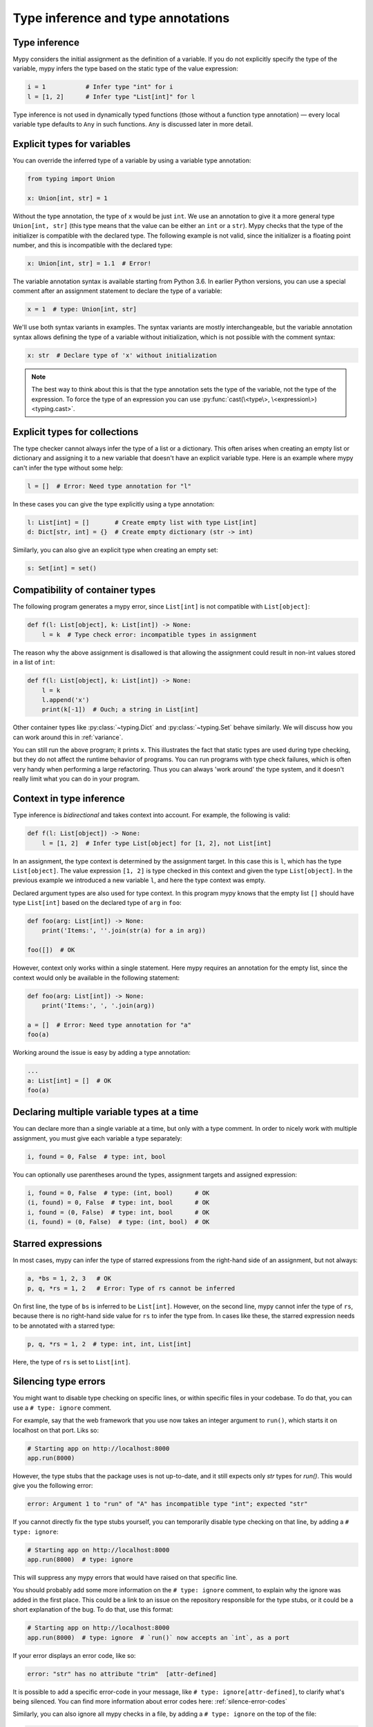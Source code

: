 Type inference and type annotations
===================================

Type inference
**************

Mypy considers the initial assignment as the definition of a variable.
If you do not explicitly
specify the type of the variable, mypy infers the type based on the
static type of the value expression:

.. code-block:: python

   i = 1           # Infer type "int" for i
   l = [1, 2]      # Infer type "List[int]" for l

Type inference is not used in dynamically typed functions (those
without a function type annotation) — every local variable type defaults
to ``Any`` in such functions. ``Any`` is discussed later in more detail.

.. _explicit-var-types:

Explicit types for variables
****************************

You can override the inferred type of a variable by using a
variable type annotation:

.. code-block:: python

   from typing import Union

   x: Union[int, str] = 1

Without the type annotation, the type of ``x`` would be just ``int``. We
use an annotation to give it a more general type ``Union[int, str]`` (this
type means that the value can be either an ``int`` or a ``str``).
Mypy checks that the type of the initializer is compatible with the
declared type. The following example is not valid, since the initializer is
a floating point number, and this is incompatible with the declared
type:

.. code-block:: python

   x: Union[int, str] = 1.1  # Error!

The variable annotation syntax is available starting from Python 3.6.
In earlier Python versions, you can use a special comment after an
assignment statement to declare the type of a variable:

.. code-block:: python

   x = 1  # type: Union[int, str]

We'll use both syntax variants in examples. The syntax variants are
mostly interchangeable, but the variable annotation syntax allows
defining the type of a variable without initialization, which is not
possible with the comment syntax:

.. code-block:: python

   x: str  # Declare type of 'x' without initialization

.. note::

   The best way to think about this is that the type annotation sets the
   type of the variable, not the type of the expression. To force the
   type of an expression you can use :py:func:`cast(\<type\>, \<expression\>) <typing.cast>`.

Explicit types for collections
******************************

The type checker cannot always infer the type of a list or a
dictionary. This often arises when creating an empty list or
dictionary and assigning it to a new variable that doesn't have an explicit
variable type. Here is an example where mypy can't infer the type
without some help:

.. code-block:: python

   l = []  # Error: Need type annotation for "l"

In these cases you can give the type explicitly using a type annotation:

.. code-block:: python

   l: List[int] = []       # Create empty list with type List[int]
   d: Dict[str, int] = {}  # Create empty dictionary (str -> int)

Similarly, you can also give an explicit type when creating an empty set:

.. code-block:: python

   s: Set[int] = set()

Compatibility of container types
********************************

The following program generates a mypy error, since ``List[int]``
is not compatible with ``List[object]``:

.. code-block:: python

   def f(l: List[object], k: List[int]) -> None:
       l = k  # Type check error: incompatible types in assignment

The reason why the above assignment is disallowed is that allowing the
assignment could result in non-int values stored in a list of ``int``:

.. code-block:: python

   def f(l: List[object], k: List[int]) -> None:
       l = k
       l.append('x')
       print(k[-1])  # Ouch; a string in List[int]

Other container types like :py:class:`~typing.Dict` and :py:class:`~typing.Set` behave similarly. We
will discuss how you can work around this in :ref:`variance`.

You can still run the above program; it prints ``x``. This illustrates
the fact that static types are used during type checking, but they do
not affect the runtime behavior of programs. You can run programs with
type check failures, which is often very handy when performing a large
refactoring. Thus you can always 'work around' the type system, and it
doesn't really limit what you can do in your program.

Context in type inference
*************************

Type inference is *bidirectional* and takes context into account. For
example, the following is valid:

.. code-block:: python

   def f(l: List[object]) -> None:
       l = [1, 2]  # Infer type List[object] for [1, 2], not List[int]

In an assignment, the type context is determined by the assignment
target. In this case this is ``l``, which has the type
``List[object]``. The value expression ``[1, 2]`` is type checked in
this context and given the type ``List[object]``. In the previous
example we introduced a new variable ``l``, and here the type context
was empty.

Declared argument types are also used for type context. In this program
mypy knows that the empty list ``[]`` should have type ``List[int]`` based
on the declared type of ``arg`` in ``foo``:

.. code-block:: python

    def foo(arg: List[int]) -> None:
        print('Items:', ''.join(str(a) for a in arg))

    foo([])  # OK

However, context only works within a single statement. Here mypy requires
an annotation for the empty list, since the context would only be available
in the following statement:

.. code-block:: python

    def foo(arg: List[int]) -> None:
        print('Items:', ', '.join(arg))

    a = []  # Error: Need type annotation for "a"
    foo(a)

Working around the issue is easy by adding a type annotation:

.. code-block:: Python

    ...
    a: List[int] = []  # OK
    foo(a)

Declaring multiple variable types at a time
*******************************************

You can declare more than a single variable at a time, but only with
a type comment. In order to nicely work with multiple assignment, you
must give each variable a type separately:

.. code-block:: python

   i, found = 0, False  # type: int, bool

You can optionally use parentheses around the types, assignment targets
and assigned expression:

.. code-block:: python

   i, found = 0, False  # type: (int, bool)      # OK
   (i, found) = 0, False  # type: int, bool      # OK
   i, found = (0, False)  # type: int, bool      # OK
   (i, found) = (0, False)  # type: (int, bool)  # OK

Starred expressions
*******************

In most cases, mypy can infer the type of starred expressions from the
right-hand side of an assignment, but not always:

.. code-block:: python

    a, *bs = 1, 2, 3   # OK
    p, q, *rs = 1, 2   # Error: Type of rs cannot be inferred

On first line, the type of ``bs`` is inferred to be
``List[int]``. However, on the second line, mypy cannot infer the type
of ``rs``, because there is no right-hand side value for ``rs`` to
infer the type from. In cases like these, the starred expression needs
to be annotated with a starred type:

.. code-block:: python

    p, q, *rs = 1, 2  # type: int, int, List[int]

Here, the type of ``rs`` is set to ``List[int]``.

Silencing type errors
*********************

You might want to disable type checking on specific lines, or within specific
files in your codebase. To do that, you can use a ``# type: ignore`` comment.

For example, say that the web framework that you use now takes an integer
argument to ``run()``, which starts it on localhost on that port. Liks so:

.. code-block:: python

    # Starting app on http://localhost:8000
    app.run(8000)

However, the type stubs that the package uses is not up-to-date, and it still
expects only `str` types for `run()`. This would give you the following error:

.. code-block:: text

    error: Argument 1 to "run" of "A" has incompatible type "int"; expected "str"

If you cannot directly fix the type stubs yourself, you can temporarily
disable type checking on that line, by adding a ``# type: ignore``:

.. code-block:: python

    # Starting app on http://localhost:8000
    app.run(8000)  # type: ignore

This will suppress any mypy errors that would have raised on that specific line.

You should probably add some more information on the ``# type: ignore`` comment,
to explain why the ignore was added in the first place. This could be a link to
an issue on the repository responsible for the type stubs, or it could be a
short explanation of the bug. To do that, use this format:

.. code-block:: python

    # Starting app on http://localhost:8000
    app.run(8000)  # type: ignore  # `run()` now accepts an `int`, as a port


If your error displays an error code, like so:

.. code-block:: text

   error: "str" has no attribute "trim"  [attr-defined]


It is possible to add a specific error-code in your message, like
``# type: ignore[attr-defined]``, to clarify what's being silenced. You can
find more information about error codes here: :ref:`silence-error-codes`

Similarly, you can also ignore all mypy checks in a file, by adding a
``# type: ignore`` on the top of the file:

.. code-block:: python

    # type: ignore
    # This is a test file, skipping type checking in it.
    import unittest
    ...
